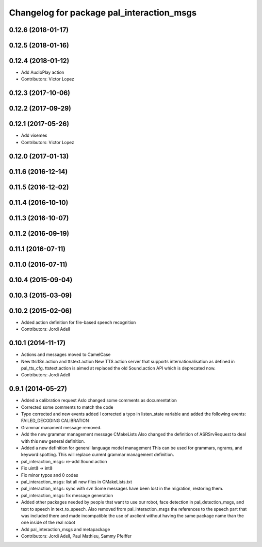 ^^^^^^^^^^^^^^^^^^^^^^^^^^^^^^^^^^^^^^^^^^
Changelog for package pal_interaction_msgs
^^^^^^^^^^^^^^^^^^^^^^^^^^^^^^^^^^^^^^^^^^

0.12.6 (2018-01-17)
-------------------

0.12.5 (2018-01-16)
-------------------

0.12.4 (2018-01-12)
-------------------
* Add AudioPlay action
* Contributors: Victor Lopez

0.12.3 (2017-10-06)
-------------------

0.12.2 (2017-09-29)
-------------------

0.12.1 (2017-05-26)
-------------------
* Add visemes
* Contributors: Victor Lopez

0.12.0 (2017-01-13)
-------------------

0.11.6 (2016-12-14)
-------------------

0.11.5 (2016-12-02)
-------------------

0.11.4 (2016-10-10)
-------------------

0.11.3 (2016-10-07)
-------------------

0.11.2 (2016-09-19)
-------------------

0.11.1 (2016-07-11)
-------------------

0.11.0 (2016-07-11)
-------------------

0.10.4 (2015-09-04)
-------------------

0.10.3 (2015-03-09)
-------------------

0.10.2 (2015-02-06)
-------------------
* Added action definition for file-based speech recognition
* Contributors: Jordi Adell

0.10.1 (2014-11-17)
-------------------
* Actions and messages moved to CamelCase
* New ttsi18n.action and ttstext.action
  New TTS action server that supports internationalisation
  as defined in pal_tts_cfg.  ttstext.action is aimed at replaced
  the old Sound.action API which is deprecated now.
* Contributors: Jordi Adell

0.9.1 (2014-05-27)
------------------
* Added a calibration request
  Aslo changed some comments as documentation
* Corrected some comments to match the code
* Typo corrected and new events added
  I corrected a typo in listen_state variable
  and added the following events:
  FAILED_DECODING
  CALIBRATION
* Grammar manament message removed.
* Add the new grammar management message CMakeLists
  Also changed the definition of ASRSrvRequest to deal with this new
  general definition.
* Added a new definition for general language model management
  This can be used for grammars, ngrams, and keyword spotting.
  This will replace current grammar management definition.
* pal_interaction_msgs: re-add Sound action
* Fix uint8 -> int8
* Fix minor typos and 0 codes
* pal_interaction_msgs: list all new files in CMakeLists.txt
* pal_interaction_msgs: sync with svn
  Some messages have been lost in the migration, restoring them.
* pal_interaction_msgs: fix message generation
* Added other packages needed by people that want to use our robot, face
  detection in pal_detection_msgs, and text to speech in text_to_speech. Also
  removed from pal_interaction_msgs the references to the speech part that was
  included there and made incompatible the use of axclient without having the
  same package name than the one inside of the real robot
* Add pal_interaction_msgs and metapackage
* Contributors: Jordi Adell, Paul Mathieu, Sammy Pfeiffer
